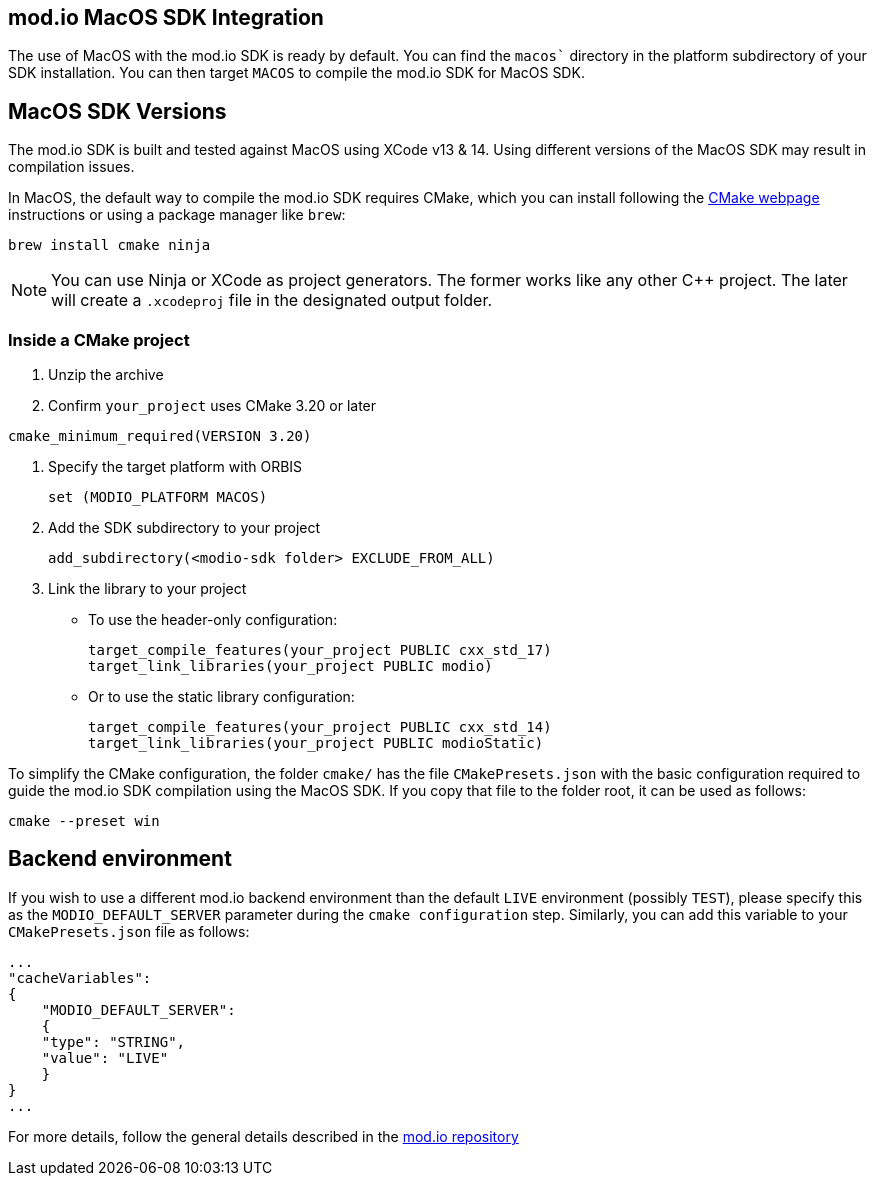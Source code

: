 == mod.io MacOS SDK Integration

The use of MacOS with the mod.io SDK is ready by default. You can find the `macos`` directory in the platform subdirectory of your SDK installation.
You can then target `MACOS` to compile the mod.io SDK for MacOS SDK.

== MacOS SDK Versions

The mod.io SDK is built and tested against MacOS using XCode v13 & 14. Using different versions of the MacOS SDK may result in compilation issues.

In MacOS, the default way to compile the mod.io SDK requires CMake, which you can install following the https://cmake.org/download/[CMake webpage] instructions or using a package manager like `brew`:

[source,cmake]
----
brew install cmake ninja
----

NOTE: You can use Ninja or XCode as project generators. The former works like any other C++ project. The later will create a `.xcodeproj` file in the designated output folder.

=== Inside a CMake project

. Unzip the archive
. Confirm `your_project` uses CMake 3.20 or later

[source,cmake]
----
cmake_minimum_required(VERSION 3.20)
----
. Specify the target platform with ORBIS
+
[source,cmake]
----
set (MODIO_PLATFORM MACOS)
----
. Add the SDK subdirectory to your project
+
[source,cmake]
----
add_subdirectory(<modio-sdk folder> EXCLUDE_FROM_ALL)
----
. Link the library to your project
+
* To use the header-only configuration:
+
[source,cmake]
----
target_compile_features(your_project PUBLIC cxx_std_17)
target_link_libraries(your_project PUBLIC modio)
----
* Or to use the static library configuration:
+
[source,cmake]
----
target_compile_features(your_project PUBLIC cxx_std_14)
target_link_libraries(your_project PUBLIC modioStatic)
----

To simplify the CMake configuration, the folder `cmake/` has the file `CMakePresets.json` with the basic configuration required to guide the mod.io SDK compilation using the MacOS SDK. If you copy that file to the folder root, it can be used as follows:

[source,cmake]
----
cmake --preset win
----

== Backend environment

If you wish to use a different mod.io backend environment than the default `LIVE` environment (possibly `TEST`), please specify this as the `MODIO_DEFAULT_SERVER` parameter during the `cmake configuration` step. Similarly, you can add this variable to your `CMakePresets.json` file as follows:

[source,json]
----
...
"cacheVariables": 
{
    "MODIO_DEFAULT_SERVER": 
    {
    "type": "STRING",
    "value": "LIVE"
    }
}
...
----

For more details, follow the general details described in the https://github.com/modio/modio-sdk[mod.io repository]
